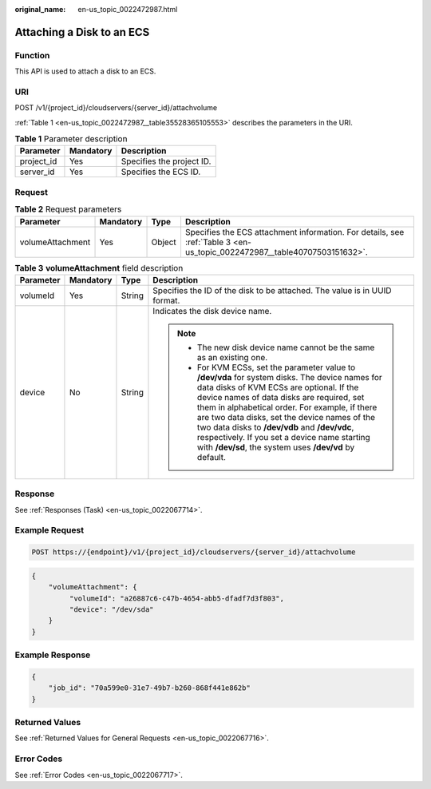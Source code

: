:original_name: en-us_topic_0022472987.html

.. _en-us_topic_0022472987:

Attaching a Disk to an ECS
==========================

Function
--------

This API is used to attach a disk to an ECS.

URI
---

POST /v1/{project_id}/cloudservers/{server_id}/attachvolume

:ref:`Table 1 <en-us_topic_0022472987__table35528365105553>` describes the parameters in the URI.

.. _en-us_topic_0022472987__table35528365105553:

.. table:: **Table 1** Parameter description

   ========== ========= =========================
   Parameter  Mandatory Description
   ========== ========= =========================
   project_id Yes       Specifies the project ID.
   server_id  Yes       Specifies the ECS ID.
   ========== ========= =========================

Request
-------

.. table:: **Table 2** Request parameters

   +------------------+-----------+--------+--------------------------------------------------------------------------------------------------------------------------+
   | Parameter        | Mandatory | Type   | Description                                                                                                              |
   +==================+===========+========+==========================================================================================================================+
   | volumeAttachment | Yes       | Object | Specifies the ECS attachment information. For details, see :ref:`Table 3 <en-us_topic_0022472987__table40707503151632>`. |
   +------------------+-----------+--------+--------------------------------------------------------------------------------------------------------------------------+

.. _en-us_topic_0022472987__table40707503151632:

.. table:: **Table 3** **volumeAttachment** field description

   +-----------------+-----------------+-----------------+----------------------------------------------------------------------------------------------------------------------------------------------------------------------------------------------------------------------------------------------------------------------------------------------------------------------------------------------------------------------------------------------------------------------------------------------------------+
   | Parameter       | Mandatory       | Type            | Description                                                                                                                                                                                                                                                                                                                                                                                                                                              |
   +=================+=================+=================+==========================================================================================================================================================================================================================================================================================================================================================================================================================================================+
   | volumeId        | Yes             | String          | Specifies the ID of the disk to be attached. The value is in UUID format.                                                                                                                                                                                                                                                                                                                                                                                |
   +-----------------+-----------------+-----------------+----------------------------------------------------------------------------------------------------------------------------------------------------------------------------------------------------------------------------------------------------------------------------------------------------------------------------------------------------------------------------------------------------------------------------------------------------------+
   | device          | No              | String          | Indicates the disk device name.                                                                                                                                                                                                                                                                                                                                                                                                                          |
   |                 |                 |                 |                                                                                                                                                                                                                                                                                                                                                                                                                                                          |
   |                 |                 |                 | .. note::                                                                                                                                                                                                                                                                                                                                                                                                                                                |
   |                 |                 |                 |                                                                                                                                                                                                                                                                                                                                                                                                                                                          |
   |                 |                 |                 |    -  The new disk device name cannot be the same as an existing one.                                                                                                                                                                                                                                                                                                                                                                                    |
   |                 |                 |                 |    -  For KVM ECSs, set the parameter value to **/dev/vda** for system disks. The device names for data disks of KVM ECSs are optional. If the device names of data disks are required, set them in alphabetical order. For example, if there are two data disks, set the device names of the two data disks to **/dev/vdb** and **/dev/vdc**, respectively. If you set a device name starting with **/dev/sd**, the system uses **/dev/vd** by default. |
   +-----------------+-----------------+-----------------+----------------------------------------------------------------------------------------------------------------------------------------------------------------------------------------------------------------------------------------------------------------------------------------------------------------------------------------------------------------------------------------------------------------------------------------------------------+

Response
--------

See :ref:`Responses (Task) <en-us_topic_0022067714>`.

Example Request
---------------

.. code-block::

   POST https://{endpoint}/v1/{project_id}/cloudservers/{server_id}/attachvolume

.. code-block::

   {
       "volumeAttachment": {
            "volumeId": "a26887c6-c47b-4654-abb5-dfadf7d3f803",
            "device": "/dev/sda"
       }
   }

Example Response
----------------

.. code-block::

   {
       "job_id": "70a599e0-31e7-49b7-b260-868f441e862b"
   }

Returned Values
---------------

See :ref:`Returned Values for General Requests <en-us_topic_0022067716>`.

Error Codes
-----------

See :ref:`Error Codes <en-us_topic_0022067717>`.
